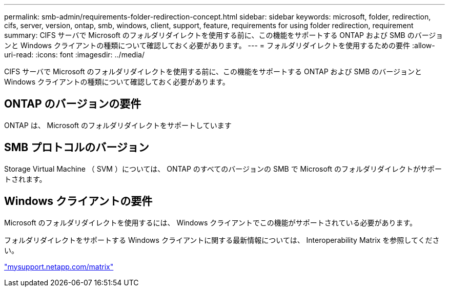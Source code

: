 ---
permalink: smb-admin/requirements-folder-redirection-concept.html 
sidebar: sidebar 
keywords: microsoft, folder, redirection, cifs, server, version, ontap, smb, windows, client, support, feature, requirements for using folder redirection, requirement 
summary: CIFS サーバで Microsoft のフォルダリダイレクトを使用する前に、この機能をサポートする ONTAP および SMB のバージョンと Windows クライアントの種類について確認しておく必要があります。 
---
= フォルダリダイレクトを使用するための要件
:allow-uri-read: 
:icons: font
:imagesdir: ../media/


[role="lead"]
CIFS サーバで Microsoft のフォルダリダイレクトを使用する前に、この機能をサポートする ONTAP および SMB のバージョンと Windows クライアントの種類について確認しておく必要があります。



== ONTAP のバージョンの要件

ONTAP は、 Microsoft のフォルダリダイレクトをサポートしています



== SMB プロトコルのバージョン

Storage Virtual Machine （ SVM ）については、 ONTAP のすべてのバージョンの SMB で Microsoft のフォルダリダイレクトがサポートされます。



== Windows クライアントの要件

Microsoft のフォルダリダイレクトを使用するには、 Windows クライアントでこの機能がサポートされている必要があります。

フォルダリダイレクトをサポートする Windows クライアントに関する最新情報については、 Interoperability Matrix を参照してください。

http://mysupport.netapp.com/matrix["mysupport.netapp.com/matrix"]
